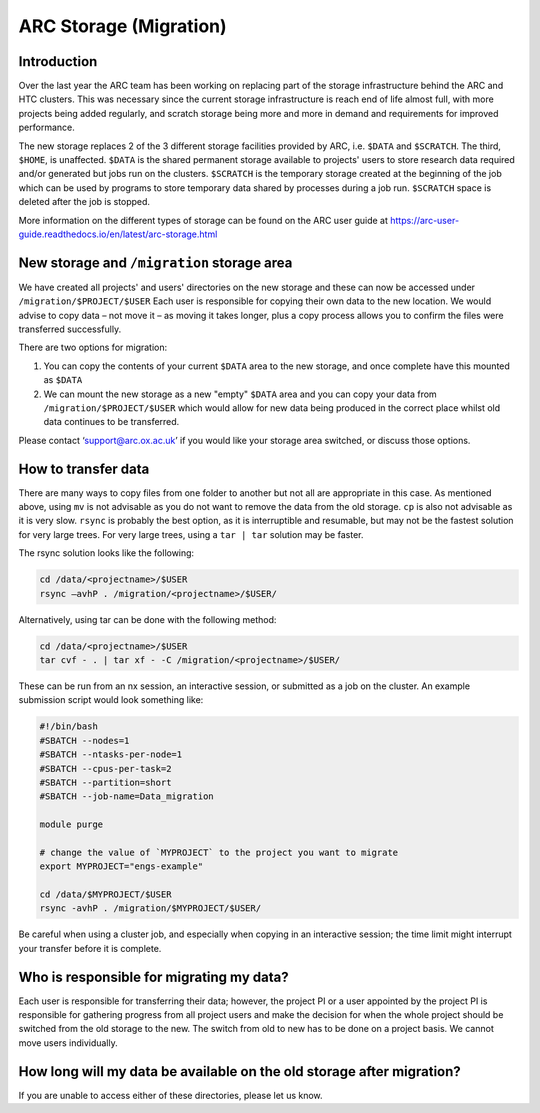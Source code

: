 ARC Storage (Migration)
=======================


Introduction
------------

Over the last year the ARC team has been working on replacing part of the storage infrastructure behind the ARC and HTC clusters. This was necessary since the current storage infrastructure is reach end of life almost full, with more projects being added regularly, and scratch storage being more and more in demand and requirements for improved performance. 

The new storage replaces 2 of the 3 different storage facilities provided by ARC, i.e. ``$DATA`` and ``$SCRATCH``. The third, ``$HOME``, is unaffected. ``$DATA`` is the shared permanent storage available to projects' users to store research data required and/or generated but jobs run on the clusters. ``$SCRATCH`` is the temporary storage created at the beginning of the job which can be used by programs to store temporary data shared by processes during a job run. ``$SCRATCH`` space is deleted after the job is stopped. 

More information on the different types of storage can be found on the ARC user guide at https://arc-user-guide.readthedocs.io/en/latest/arc-storage.html 

New storage and ``/migration`` storage area
-------------------------------------------

We have created all projects' and users' directories on the new storage and these can now be accessed under ``/migration/$PROJECT/$USER`` Each user is responsible for copying their own data to the new location. We would advise to copy data – not move it – as moving it takes longer, plus a copy process allows you to confirm the files were transferred successfully. 

There are two options for migration:

1) You can copy the contents of your current ``$DATA`` area to the new storage, and once complete have this mounted as ``$DATA``
2) We can mount the new storage as a new "empty" ``$DATA`` area and you can copy your data from ``/migration/$PROJECT/$USER`` which would allow for new data being produced in the correct place whilst old data continues to be transferred.

Please contact ‘support@arc.ox.ac.uk’ if you would like your storage area switched, or discuss those options.


How to transfer data
--------------------

There are many ways to copy files from one folder to another but not all are appropriate in this case. As mentioned above, using ``mv`` is not advisable as you do not want to remove the data from the old storage. ``cp`` is also not advisable as it is very slow. ``rsync`` is probably the best option, as it is interruptible and resumable, but may not be the fastest solution for very large trees. For very large trees, using a ``tar | tar`` solution may be faster.

The rsync solution looks like the following:

.. code-block:: shell

  cd /data/<projectname>/$USER
  rsync –avhP . /migration/<projectname>/$USER/

Alternatively, using tar can be done with the following method:

.. code-block:: shell

  cd /data/<projectname>/$USER
  tar cvf - . | tar xf - -C /migration/<projectname>/$USER/ 

These can be run from an nx session, an interactive session, or submitted as a job on the cluster. An example submission script would look something like:

.. code-block:: bash

  #!/bin/bash 
  #SBATCH --nodes=1 
  #SBATCH --ntasks-per-node=1 
  #SBATCH --cpus-per-task=2 
  #SBATCH --partition=short 
  #SBATCH --job-name=Data_migration 
  
  module purge 

  # change the value of `MYPROJECT` to the project you want to migrate
  export MYPROJECT="engs-example"

  cd /data/$MYPROJECT/$USER 
  rsync -avhP . /migration/$MYPROJECT/$USER/

Be careful when using a cluster job, and especially when copying in an interactive session; the time limit might interrupt your transfer before it is complete.

Who is responsible for migrating my data?
-----------------------------------------

Each user is responsible for transferring their data; however, the project PI or a user appointed by the project PI is responsible for gathering progress from all project users and make the decision for when the whole project should be switched from the old storage to the new. The switch from old to new has to be done on a project basis. We cannot move users individually.

How long will my data be available on the old storage after migration?
----------------------------------------------------------------------


 
If you are unable to access either of these directories, please let us know.
